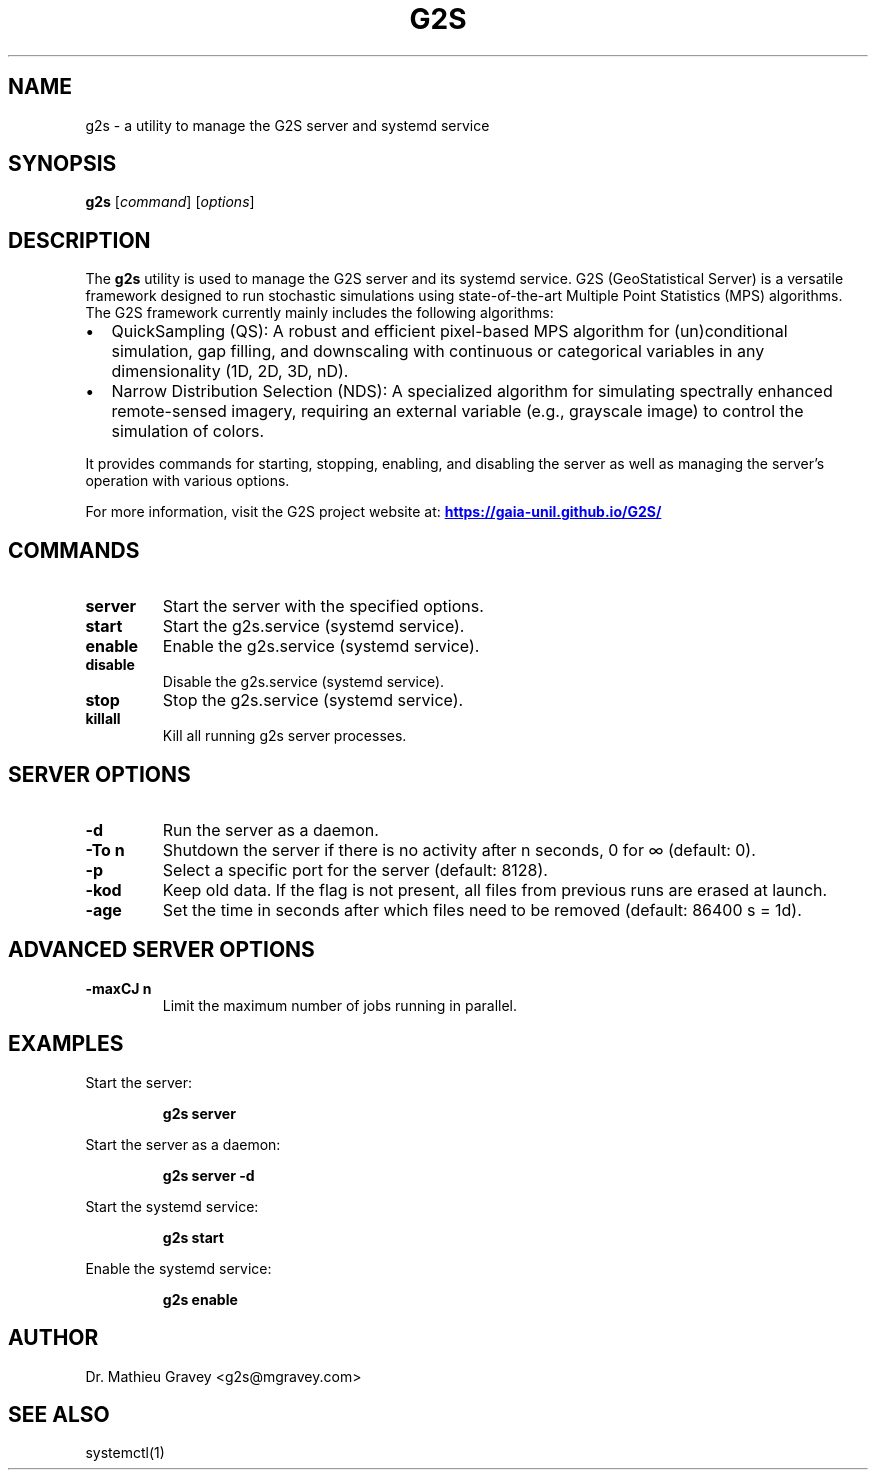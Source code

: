 ..\" Manpage for g2s
.TH G2S 1 "March 26, 2023" "Version x.y.z" "G2S Manual"
.SH NAME
g2s \- a utility to manage the G2S server and systemd service
.SH SYNOPSIS
.B g2s
.RI [ command ]
.RI [ options ]
.SH DESCRIPTION
The
.B g2s
utility is used to manage the G2S server and its systemd service. G2S (GeoStatistical Server) is a versatile framework designed to run stochastic simulations using state-of-the-art Multiple Point Statistics (MPS) algorithms. The G2S framework currently mainly includes the following algorithms:
.IP \[bu] 2
QuickSampling (QS): A robust and efficient pixel-based MPS algorithm for (un)conditional simulation, gap filling, and downscaling with continuous or categorical variables in any dimensionality (1D, 2D, 3D, nD).
.IP \[bu] 2
Narrow Distribution Selection (NDS): A specialized algorithm for simulating spectrally enhanced remote-sensed imagery, requiring an external variable (e.g., grayscale image) to control the simulation of colors.
.PP
It provides commands for starting, stopping, enabling, and disabling the server as well as managing the server's operation with various options.
.PP
For more information, visit the G2S project website at:
.UR https://gaia-unil.github.io/G2S/
.B "https://gaia-unil.github.io/G2S/"
.UE
.PP
.SH COMMANDS
.TP
.B server
Start the server with the specified options.
.TP
.B start
Start the g2s.service (systemd service).
.TP
.B enable
Enable the g2s.service (systemd service).
.TP
.B disable
Disable the g2s.service (systemd service).
.TP
.B stop
Stop the g2s.service (systemd service).
.TP
.B killall
Kill all running g2s server processes.
.SH "SERVER OPTIONS"
.TP
.B \-d
Run the server as a daemon.
.TP
.B \-To n
Shutdown the server if there is no activity after n seconds, 0 for ∞ (default: 0).
.TP
.B \-p
Select a specific port for the server (default: 8128).
.TP
.B \-kod
Keep old data. If the flag is not present, all files from previous runs are erased at launch.
.TP
.B \-age
Set the time in seconds after which files need to be removed (default: 86400 s = 1d).
.SH "ADVANCED SERVER OPTIONS"
.TP
.B \-maxCJ n
Limit the maximum number of jobs running in parallel.
.SH EXAMPLES
Start the server:
.IP
.B g2s server
.PP
Start the server as a daemon:
.IP
.B g2s server -d
.PP
Start the systemd service:
.IP
.B g2s start
.PP
Enable the systemd service:
.IP
.B g2s enable
.SH AUTHOR
Dr. Mathieu Gravey <g2s@mgravey.com>
.SH SEE ALSO
systemctl(1)
